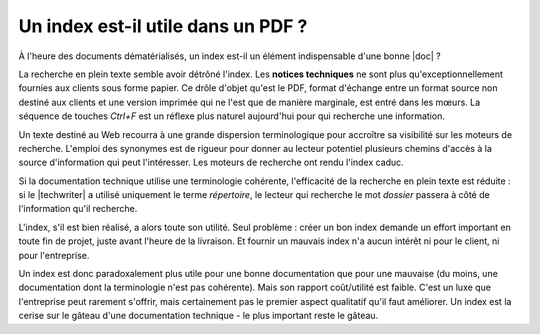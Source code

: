 .. Copyright 2011-2014 Olivier Carrère
.. Cette œuvre est mise à disposition selon les termes de la licence Creative
.. Commons Attribution - Pas d'utilisation commerciale - Partage dans les mêmes
.. conditions 4.0 international.

.. code review: no code

.. _un-index-est-il-utile-dans-un-pdf:

Un index est-il utile dans un PDF ?
===================================

À l'heure des documents dématérialisés, un index est-il un élément indispensable
d'une bonne |doc| ?

La recherche en plein texte semble avoir détrôné l'index. Les **notices
techniques** ne sont plus qu'exceptionnellement fournies aux clients sous forme
papier. Ce drôle d'objet qu'est le PDF, format d'échange entre un format source
non destiné aux clients et une version imprimée qui ne l'est que de manière
marginale, est entré dans les mœurs. La séquence de touches *Ctrl+F* est un
réflexe plus naturel aujourd'hui pour qui recherche une information.

Un texte destiné au Web recourra à une grande dispersion terminologique pour
accroître sa visibilité sur les moteurs de recherche. L'emploi des synonymes est
de rigueur pour donner au lecteur potentiel plusieurs chemins d'accès à la
source d'information qui peut l'intéresser. Les moteurs de recherche ont rendu
l'index caduc.

Si la documentation technique utilise une terminologie cohérente, l'efficacité
de la recherche en plein texte est réduite : si le |techwriter|
a utilisé uniquement le terme *répertoire*, le lecteur qui recherche le mot
*dossier* passera à côté de l'information qu'il recherche.

L'index, s'il est bien réalisé, a alors toute son utilité. Seul problème :
créer un bon index demande un effort important en toute fin de projet, juste
avant l'heure de la livraison. Et fournir un mauvais index n'a aucun intérêt ni
pour le client, ni pour l'entreprise.

Un index est donc paradoxalement plus utile pour une bonne documentation que
pour une mauvaise (du moins, une documentation dont la terminologie n'est pas
cohérente). Mais son rapport coût/utilité est faible. C'est un luxe que
l'entreprise peut rarement s'offrir, mais certainement pas le premier aspect
qualitatif qu'il faut améliorer. Un index est la cerise sur le gâteau d'une
documentation technique - le plus important reste le gâteau.

.. text review: yes
